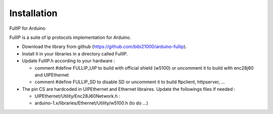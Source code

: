 ============
Installation
============

FullIP for Arduino
 
FullIP is a suite of ip protocols implementation for Arduino.

 
- Download the library from github (https://github.com/bibi21000/arduino-fullip).

- Install it in your libraries in a directory called FullIP.

- Update FullIP.h according to your hardware :

  - comment #define FULLIP_UIP to build with official shield (w5100) or
    uncomment it to build with enc28j60 and UIPEthernet
    
  - comment #define FULLIP_SD to disable SD or
    uncomment it to build ftpclient, httpserver, ...

- The pin CS are hardcoded in UIPEthernet and Ethernet libraires. Update the
  followings files if needed :
  
  - UIPEthernet/Utility/Enc28J60Network.h : 
  
  - arduino-1.x/libraries/Ethernet/Utility/w5100.h (to do ...)
